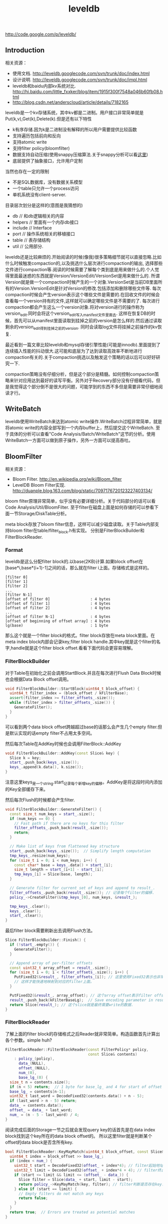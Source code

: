 #+title: leveldb

http://code.google.com/p/leveldb/

** Introduction
相关资源：
- 使用文档. http://leveldb.googlecode.com/svn/trunk/doc/index.html
- 设计说明. http://leveldb.googlecode.com/svn/trunk/doc/impl.html
- leveldb和baidu内部kv系统对比. http://hi.baidu.com/little_fxxker/blog/item/1915f300f7548a046b60fb08.html
- http://blog.csdn.net/anderscloud/article/details/7182165

leveldb是一个kv存储系统，其中kv都是二进制。用户接口非常简单就是Put(k,v),Get(k),Delete(k).但是还有以下特性
- k有序存储.因为k是二进制没有解释的所以用户需要提供比较函数
- 支持遍历包括前向和反向
- 支持atomic write
- 支持filter policy(bloomfilter)
- 数据支持自动压缩(使用snappy压缩算法.关于snappy分析可以看[[file:snappy.org][这里]])
- 底层提供了抽象接口，允许用户定制
当然也存在一定的限制
- 不是SQL数据库，没有数据关系模型
- 一个table只允许一个process访问
- 单机系统没有client-server.

目录层次划分是这样的(意图是我猜想的)
- db // 和db逻辑相关的内容
- helpers // 里面有一个内存db接口
- include // Interface
- port // 操作系统相关的移植接口
- table // 表存储结构
- util // 公用部分.

leveldb还是比较麻烦的.开始阅读的时候(像我)很多策略细节就可以直接忽略.比如什么时候触发compaction的,以及挑选什么层次进行compaction的输出,
选择那些文件进行compaction等.阅读的时候需要了解每个类到底是用来做什么的.个人觉得里面最迷惑的东西就是Version/VersionEdit/VersionSet是用来做什么的.
所谓Version就是做一个compaction时候产生的一个对象.VersionSet是当前DB里面所有的Version.VersionEdit是针对Version的修改.包括添加和删除哪些文件等.
每次compaction时候会产生version表示这个哪些文件是需要的.在回收文件的时候会查看每一个version持有的文件,这样就可以确定哪些文件是不需要的了.
每次进行compaction都会产生这么一个version对象.将对version进行的操作称为version_edit.同时会将这个version_edit写入manifest文件里面去.
这样在恢复DB的时候，首先可以从manifest里面读取到挂掉之前的version是怎么样的.然后通过读取剩余的version_edit得到挂掉之前的version.
同时会读取log文件将挂掉之前操作的kv恢复.

最近看到一篇文章比较leveldb和mysql存储引擎性能(可能是innodb).里面提到了连续插入性能的抖动很大.这可能和底层为了达到读取高效率不断地进行compaction有关的.关于compaction挑选以及触发这个策略的话以后可以好好研究一下.

compaction策略没有仔细分析，但是这个部分是精髓。如何控制compaction策略来针对应用达到最好的读写平衡。另外对于Recovery部分没有仔细看代码，但是我觉得这个部分倒不是很大的问题，可能学到的东西不多但是需要非常仔细地阅读才行。

** WriteBatch
leveldb使用WriteBatch来达到atomic write操作.WriteBatch过程非常简单，就是将atomic write的内容全部写到一个内存buffer上，然后提交这个WriteBatch.
至于具体的分析可以查看"Code Analysis/Batch/WriteBatch"这节的分析。使用WriteBatch一方面可以做到原子操作，另外一方面可以提高吞吐。

** BloomFilter
相关资源：
- Bloom Filter. http://en.wikipedia.org/wiki/Bloom_filter
- LevelDB Bloom Filter实现. http://duanple.blog.163.com/blog/static/7097176720123227403134/

bloom filter原理非常简单，似乎没有必要详细分析。关于代码部分的话可以看Code Analysis/Util/BloomFilter.
至于filter在磁盘上面是如何存储的可以参看下面一节Storage/DiskTable分析。

meta block存放了bloom filter信息，这样可以减少磁盘读取。关于Table内部支持bloom filter在table/filter_block.h有实现。
分别是FilterBlockBuilder和FilterBlockReader.

*** Format
leveldb是这么分配filter block的.以base(2KB)计算.如果block offset在[base*i,base*(i+1)-1]之间的话，那么就在filter i上面。存储格式是这样的。
#+BEGIN_EXAMPLE
[filter 0]
[filter 1]
[filter 2]
...
[filter N-1]
[offset of filter 0]                  : 4 bytes
[offset of filter 1]                  : 4 bytes
[offset of filter 2]                  : 4 bytes
...
[offset of filter N-1]                : 4 bytes
[offset of beginning of offset array] : 4 bytes
lg(base)                              : 1 byte
#+END_EXAMPLE
那么这个就是一个filter block的格式。filter block存放在meta block里面。在meta index block内部会记录key,filter block handle.其中key就是这个filter的名字,handle就是这个filter block offset.看看下面代码会更容易理解。

*** FilterBlockBuilder
对于Table在初始化之前会调用StartBlock.并且在每次进行Flush Data Block时候也会根据Data Block offset调用。
#+BEGIN_SRC Cpp
void FilterBlockBuilder::StartBlock(uint64_t block_offset) {
  uint64_t filter_index = (block_offset / kFilterBase);
  assert(filter_index >= filter_offsets_.size());
  while (filter_index > filter_offsets_.size()) {
    GenerateFilter();
  }
}
#+END_SRC
可以看到两个data block offset跨越超过base的话那么会产生几个empty filter.但是默认实现的话empty filter不占用太多空间。

然后每次Table在AddKey时候也会调用FilterBlock::AddKey
#+BEGIN_SRC Cpp
void FilterBlockBuilder::AddKey(const Slice& key) {
  Slice k = key;
  start_.push_back(keys_.size());
  keys_.append(k.data(), k.size());
}
#+END_SRC
注意这里keys_是一个string.start_记录每个新增key的偏移。AddKey是将这段时间内添加的Key全部缓存下来。

然后每次Flush的时候都会产生filter.
#+BEGIN_SRC Cpp
void FilterBlockBuilder::GenerateFilter() {
  const size_t num_keys = start_.size();
  if (num_keys == 0) {
    // Fast path if there are no keys for this filter
    filter_offsets_.push_back(result_.size());
    return;
  }

  // Make list of keys from flattened key structure
  start_.push_back(keys_.size());  // Simplify length computation
  tmp_keys_.resize(num_keys);
  for (size_t i = 0; i < num_keys; i++) {
    const char* base = keys_.data() + start_[i];
    size_t length = start_[i+1] - start_[i];
    tmp_keys_[i] = Slice(base, length);
  }

  // Generate filter for current set of keys and append to result_.
  filter_offsets_.push_back(result_.size()); // 记录每个filter的偏移.
  policy_->CreateFilter(&tmp_keys_[0], num_keys, &result_);

  tmp_keys_.clear();
  keys_.clear();
  start_.clear();
}
#+END_SRC

最后filter block需要刷新出去调用Flush方法。
#+BEGIN_SRC Cpp
Slice FilterBlockBuilder::Finish() {
  if (!start_.empty()) {
    GenerateFilter();
  }

  // Append array of per-filter offsets
  const uint32_t array_offset = result_.size();
  for (size_t i = 0; i < filter_offsets_.size(); i++) {
    PutFixed32(&result_, filter_offsets_[i]); // 这里使用Fixed32表示也非常好理解
    // 这样才能快速地映射到对应的filter上面。
  }

  PutFixed32(&result_, array_offset); // 这个array offset表示filter offset的起始地址
  result_.push_back(kFilterBaseLg);  // Save encoding parameter in result
  return Slice(result_); // 这个slice就是最终需要write的数据.
}
#+END_SRC

*** FilterBlockReader
了解上面的filter block的存储格式之后Reader就非常简单。构造函数首先计算出各个参数。simple huh?
#+BEGIN_SRC Cpp
FilterBlockReader::FilterBlockReader(const FilterPolicy* policy,
                                     const Slice& contents)
    : policy_(policy),
      data_(NULL),
      offset_(NULL),
      num_(0),
      base_lg_(0) {
  size_t n = contents.size();
  if (n < 5) return;  // 1 byte for base_lg_ and 4 for start of offset array
  base_lg_ = contents[n-1];
  uint32_t last_word = DecodeFixed32(contents.data() + n - 5);
  if (last_word > n - 5) return;
  data_ = contents.data();
  offset_ = data_ + last_word;
  num_ = (n - 5 - last_word) / 4;
}
#+END_SRC

阅读完成后面的Storage一节之后就会发现query key的话首先是在data index block找到这个key所在的data block offset的。
所以这里filter就是判断某个offset的data block是否含所有key.
#+BEGIN_SRC Cpp
bool FilterBlockReader::KeyMayMatch(uint64_t block_offset, const Slice& key) {
  uint64_t index = block_offset >> base_lg_;
  if (index < num_) {
    uint32_t start = DecodeFixed32(offset_ + index*4); // filter起始地址
    uint32_t limit = DecodeFixed32(offset_ + index*4 + 4); // filter终止地址
    if (start <= limit && limit <= (offset_ - data_)) {
      Slice filter = Slice(data_ + start, limit - start);
      return policy_->KeyMayMatch(key, filter); // filter判断是否存在key.
    } else if (start == limit) {
      // Empty filters do not match any keys
      return false;
    }
  }
  return true;  // Errors are treated as potential matches
}
#+END_SRC

** Storage
相关资源：
- Table Format. http://leveldb.googlecode.com/svn/trunk/doc/table_format.txt sst table存储格式。
- Log Format. http://leveldb.googlecode.com/svn/trunk/doc/log_format.txt block存储格式。
- LevelDB SSTable格式详解. http://wenku.baidu.com/view/19f83f51be23482fb4da4c29.html

*** MemTable
memtable在leveldb内部实现就是一个skiplist.所有的update都不是in-place的，对于memtable里面的修改来说的话使用的也是使用添加的方式完成的。
对于每个操作都会分配一个sequence number.所以底层也没有办法直接覆盖。对于sequence number很明显就是需要实现snapshot.底层的话leveldb
持有两个memtable,一个memtable用于接收当前的操作是mutable的，一个memtable是immutable专门用于dump to disk的，内部实现类似于双buffer机制。

*** RedoLog
我们首先阅读Log Format文档看看log存储格式(leveldb采用redo-log来记日志)。每个block都划分成为32KB，里面可能会存在很多条记录，
对于跨块的记录来说的里面存在type字段用来标记这个块是否已经结束。另外值得注意的就是每个记录之前带上了32bit的checksum.对于每条记录多4字节还是很大开销的，
但是其实这也反应了leveldb的定位，就是针对fault-tolerant的分布式系统设计。这些分布式系统架在commodity PC上面，磁盘可能很容易出现问题。
在文档最后作者也给给出了这种block存储方式(recordio)的利弊。
#+BEGIN_EXAMPLE
Some benefits over the recordio format:

(1) We do not need any heuristics for resyncing - just go to next
block boundary and scan.  If there is a corruption, skip to the next
block.  As a side-benefit, we do not get confused when part of the
contents of one log file are embedded as a record inside another log
file.

(2) Splitting at approximate boundaries (e.g., for mapreduce) is
simple: find the next block boundary and skip records until we
hit a FULL or FIRST record.

(3) We do not need extra buffering for large records.

Some downsides compared to recordio format:

(1) No packing of tiny records.  This could be fixed by adding a new
record type, so it is a shortcoming of the current implementation,
not necessarily the format.

(2) No compression.  Again, this could be fixed by adding new record types.
#+END_EXAMPLE
pros有：
- 如果磁盘数据发生损坏的话，那么对于数据定位的话非常简单。如果这个block出现问题的话那么直接跳过这个block即可。
- 程序处理方面可以很容易地找到边界。
- 对于单条大数据处理的话我们不需要分配很大的内存来做buffer.
cons有：
- 没有针对小record进行优化，比如如果record足够小的话完全可以在length部分使用1个字节。
- 没有进行压缩。对于压缩率完全取决于实现。对于小数据来说的话压缩比可能不高，对于大数据来说比如超过32KB的话，
取决于是按照32KB单个block压缩呢(压缩率可能不高),还是先针对整体压缩(压缩率可能比较耗，但是却需要很大的buffer).

*** DiskTable
然后可以看看Table Format文档关于table存储格式。table存储格式里面主要包括几个部分：
- data block
- meta block
- meta index block
- data index block
- footer
footer部分是放在最末尾的，里面包含了data index block以及meta index block的偏移信息，读取table时候从末尾读取。

首先我们看看data block是如何组织的。对于DiskTable(TableBuilder)就是不断地Add(Key,Value).当缓存的数据达到一定大小之后，
就会调用Flush这样就形成了一个Block.对于一个Block内部而言的话，有个很重要的概念就是restart point.所谓restart point就是为了解决
前缀压缩的问题的，所谓的restart point就是基准key。假设我们顺序加入abcd,abce,abcf.我们以abcd为restart point的话，那么abce可以存储为
(3,e),abcf存储为(3,f).对于restart point采用全量存储，而对于之后的部分采用增量存储。一个restart block可能存在多个restart point,
将这些restart point在整个table offset记录下来，然后放在data block最后面。每个data block尾部还有一个type和CRC32.其中type可以选择是否
需要针对这个data block进行snappy压缩，而CRC32是针对这个data block的校验。

data index block组织形式和data block非常类似，只不过有两个不同。1)data index block从不刷新直到Table构造完成之后才会刷新，所以
对于一个table而言的话只有一个data index block.2)data index block添加的key/value是在data block形成的时候添加的，添加key非常取巧
，是上一个data block和这个data block的一个key seperator.比如上一个data block的max key是abcd,而这个data block的min key是ad.那么这个
seperator可以设置成为ac.seperator的生成可以参考Comparator.使用尽量短的seperator可以减小磁盘开销并且提高效率。而对于添加的value就是
这个data block的offset.同样在data index block也会存在restart point.

然后看看进行一个key的query是如何进行的。首先读取出data index block(这个部分可以常驻内存)，得到里面的restart point部分。针对restart point
进行二分。因为restart point指向的key都是全量的key.如果确定在某两个restart point之间之后，就可以遍历这个restart point之间范围分析seperator.
得到想要查找的seperator之后对应的value就是某个data block offset.读取这个data block和之前的方法一样就可以查找key了。对于遍历来说，过程是一样的。

这里我们稍微分析一下这样的工作方式的优缺点。对于写或者是merge来说的话，效率相当的高，所有写都是顺序写并且还可以进行压缩。影响写效率的话一个重要参数就是flush block的参数。
但是对于读来说的话，个人觉得过程有点麻烦，但是可以实现得高效率。对于flush block调节会影响到data index block和data block占用内存大小。如果flush block过大的话，
那么会造成data index block耗费内存小，但是每次读取出一个data block内存很大。如果flush block过小的话，那么data index block耗费内存很大，但是每次读取data block内存很小。
而restart point数量会影响过多的话，那么可能会占用稍微大一些的内存空间，但是会使得查找过程更快(遍历数更少).

** Compaction
对于Compaction触发的策略牵扯到了算法问题，自己表示没有仔细看这个策略(其实当时看了但是完全没有理解).这里谈谈compaction如何删除文件的问题。
在leveldb里面每次做一个compaction都会产生一个version对象添加到versionset里面，version里面包含了这个version管理了哪些文件。
每次进行读取都会从某个version读取，然后针对这个version做一个引用计数。然后每次需要删除一些不必要的文件时候就会遍历versionset了解哪些文件
还需要，然后对比文件系统目录下面的文件就知道哪些文件不再需要，即可删除。

这里稍微总结一下 http://leveldb.googlecode.com/svn/trunk/doc/impl.html 提到的compaction策略。可能阅读完了这些策略之后反过头来看看
代码可能会更好，只是记得当时阅读compaction策略太痛苦了所以直接忽略了。

每个level都有一定的大小限制，并且每个level里面的文件的key都是不会overlap的(L0除外).触发条件很多，文档上描述是某个level超过一定限制。
但是之前阅读代码发现其实并不是这样的，可以参看函数VersionSet::PickCompaction.可以看到有两个触发条件size_compaction和seek_compaction.
所谓的size_compaction就是说某个level超过一定大小，而seek_compaction指某个文件被seek次数超过一定次数之后会触发(关于这个值的更新可以查看VersionSet::Builder::Apply,
在一个文件初始创建的时候就已经设置好了allowed_seeks次数).

前面是触发条件，后面来说说compaction策略.文档上描述非常简单但是事实不是这样。如果需要compact某个level的话，如果level>0的话那么对于这个level
只会选出一个file来和level+1中存在overlap的文件进行合并然后生成一个新的文件。如果level==0的话那么对于这个level可能选择多个文件出来和level+1中overlap
文件合并。对于选取level中文件来说的话是采用rotate keyspace的方式来挑选的。在生成新文件的时候，通常会有两个情况拆分出一个新文件。1)
文件过大 2)文件和level+2中超过10个存在overlap. 2)情况非常好理解，因为如果产生一个大文件和level+2 overlap文件数量过多的话，那么进行level+1的compaction
时间就会非常长并且随机读非常严重。

http://leveldb.googlecode.com/svn/trunk/doc/impl.html 文档Timing这节个人感觉非常有价值。作者估算了一下compaction对于整个系统带宽带来的影响。
按照2MB一个sst文件在level(>0)上面的compaction来计算的话，一次compaction需要read 26MB和write 26MB~=50MB.假设磁盘带宽100MB/s我们通过后台线程限制速度的话，
那么做compaction需要耗费5s时间。假设用户写速度也在10MS/s的话，那么会生成50MB数据相当于25个sst level0文件。这样对读来说会造成很大影响。
作者给出的建议包括：
#+BEGIN_EXAMPLE
Solution 1: To reduce this problem, we might want to increase the log switching threshold when the number of level-0 files is large.
Though the downside is that the larger this threshold, the more memory we will need to hold the corresponding memtable.

Solution 2: We might want to decrease write rate artificially when the number of level-0 files goes up.

Solution 3: We work on reducing the cost of very wide merges. Perhaps most of the level-0 files will have their blocks sitting uncompressed
in the cache and we will only need to worry about the O(N) complexity in the merging iterator.
#+END_EXAMPLE
其中第二点感觉非常好就是认为控制写入速度当level0文件过多的时候。在db_impl.cc DBImpl::MakeRoomForWrite这个应该是在memtable缺少空间的时候的函数.
#+BEGIN_SRC Cpp
        allow_delay &&
        versions_->NumLevelFiles(0) >= config::kL0_SlowdownWritesTrigger) {
      // We are getting close to hitting a hard limit on the number of
      // L0 files.  Rather than delaying a single write by several
      // seconds when we hit the hard limit, start delaying each
      // individual write by 1ms to reduce latency variance.  Also,
      // this delay hands over some CPU to the compaction thread in
      // case it is sharing the same core as the writer.
      mutex_.Unlock();
      env_->SleepForMicroseconds(1000);
      allow_delay = false;  // Do not delay a single write more than once
      mutex_.Lock();
#+END_SRC

** Recovery
这里稍微总结一下 http://leveldb.googlecode.com/svn/trunk/doc/impl.html 提到的关于recovery的部分。幸运的是在阅读这个文档的时候也让我重新仔细地思考了一下这个recovery过程可能会如何进行的。

我们主要关注三个数据的恢复：
- 用户的data(log)
- leveldb所管理的文件(MANIFEST)
- 内部生成的sequence number(MANIFEST)

对于用户的data而言可以通过记录log来完成。注意这个log里面都是db的insert/delete等操作。值得注意的是，每次生成新的memtable也会生成新的log文件。
这点是非常必要的，因为这样才可以将需要恢复哪些log对应起来。并且log里面每条日志都带上了sequence number,所以log里面的sequence number也有助于
sequence number恢复。

记录leveldb所管理的文件非常简单。我们观察管理文件变化只会发生在compaction的时候，在当前version下面删除一部分文件生成一部分文件。我们将
这些变化称为VersionEdit.每次compaction完成之后的话我们将这个version edit记录在MANIFEST内部，同时生成一个Version。version edit是增量,version是全量。
(至于如何记录这个没有仔细看.但是看代码里面似乎有全量也有增量的记录).如果创建一个新的MANIFEST文件的话，会将MANIFEST文件名称记录在CURRENT内部。
这样启动之后就知道读取哪个MANIFEST文件了。当然记录在MANIFEST内部的不仅仅是文件的变化，还有生成这个Version时候对应的log以及sequence number.

这样我们的recovery过程就非常简单了。读取CURRENT文件知道读取哪个MANIFEST文件。从MANIFEST文件里面构造Version并且回放VersionEdit.
根据当前的状态知道需要读取哪些log.然后回放log更新sequence number等状态。

** Snapshot
Snapshot集合在leveldb里面组织成为一个链表，oldest的节点必然最小的snapshot。对于每一个snapshot配备一个sequence number,
所以很明显oldest的节点的sequence number应该是最小的。每次进行compaction的时候会判断当前最小的sequence number
是多少然后将一些不必要的节点删除。另外在查询key的时候也会结合这个snapshot sequence number结合成为一个复合key进行查询。

** Cache
对于leveldb来说的话存在两个cache系统，一个是TableCache，一个是BlockCache.其中TableCache是用来缓存文件描述符的，
而BlockCache是用来做data block的缓存的(Table::BlockeReader).对于leveldb只有一个cache实现在Code Analysis/Cache里面做了详细分析。

我们这里最感兴趣的东西，应该就是每个cache的kv分别是什么。对于TableCahce的k是file_number,v是Table的Iterator
(Table::NewIterator).对于leveldb来说的话文件的file_number都是自增的所以使用file_number没有任何问题。对于BlockCache
来说的话k是(cache_id,offset),v是Block的内存。(#todo: 对于这个cache_id现在还不是非常理解，但是个人觉得
这个cache_id可以==file_number.使用cache_id就是每次Open的时候这个cache_id都会改变)

和BlockCache是针对disk block来进行cache的，另外一种cache方案就是Record Cache.相对Block Cache,Record Cache无疑更能够
提高使用效率包括内存大小以及Cache命中率。但是大家拒绝在内部使用RecordCache的原因非常简答，就是这个在应用层完成似乎更好，
应用层可以更好地进行Cache。在应用层完成同时会引入一个问题就是Cache一致性，但是其实维持这个一致性并不是一件很复杂的事情，
Cache主要用来解决读取问题，做写穿透并且让Cache失效即可。leveldb维护BlockCache一致性并不麻烦，因为leveldb的update并不是in-place的。

不过后来仔细想了一下觉得Record Cache还是在应用层做比较好，可以控制缓存策略比如大小失效时间。对于底层库还是在做BlockCache会比较好一些.

** Option
在options.h里面有一些leveldb可选的选项。
- comparator.用户可以指定比较器
- create_if_missing.如果数据库不存在就创建
- error_if_exists.如果数据库存在就报错
- paranoid_checks.尽可能多地进行错误检查
- env.用户可以模拟db环境
- info_log.leveldb本身logger.
- write_buffer_size.memtable大小
- max_open_files.最大打开fd数量
- block_cache.Table读取data block的cache.
- block_size.Table里面Block大小
- block_restart_interval.在一个Block里面每隔多少个key创建一个restart point.
- compression.DataBlock是否需要压缩
- filter_policy.过滤策略默认就是bloom filter.
- verify_checksums.读取block时候是否校验checksum
- fill_cache.读取block是否会Cache.通常scan时候不要做cache
- sync.leveldb内部发起write的话是否会调用fsync.

** Discussion

leveldb通过iterator遍历，对于相同的key如何保证获取到最新的值（hpplinux)

*Question*

#+BEGIN_EXAMPLE
我在看LevelDB代码的时候遇到了一个问题，百思不得其解，也找不到可以探讨请教的人，所以冒昧的给您发了这封邮件，希望得到您的帮助。
我遇到的问题是这样的：
在
void Version::AddIterators(const ReadOptions& options,
                           std::vector<Iterator*>* iters) {
  // Merge all level zero files together since they may overlap
  for (size_t i = 0; i < files_[0].size(); i++) {
    iters->push_back(
        vset_->table_cache_->NewIterator(
            options, files_[0][i]->number, files_[0][i]->file_size));
  }

  // For levels > 0, we can use a concatenating iterator that sequentially
  // walks through the non-overlapping files in the level, opening them
  // lazily.
  for (int level = 1; level < config::kNumLevels; level++) {
    if (!files_[level].empty()) {
      iters->push_back(NewConcatenatingIterator(options, level));
    }
  }
}

中对于Level 0层是按照下标从0到N开始遍历的， 但是由于数据加入的时候老的文件在前，新的在后，所以这样的话在iters数组中
下标最小的不一定是最新的。
而在DBImpl::NewInternalIterator 中会把该函数的返回结果直接进行merging，而且原则是key相同的话选取丢弃后面出现的。

这样的策略的话会不会导致较老的数据被留下，较新的被删除 ？
#+END_EXAMPLE

-----

*Answer*

是这样的，你可以看到AddIterators这个部分是被DBImpl::NewInternalIterator调用的，得到所有的iterators之后，构造一个MergingIterator对象。

#+BEGIN_SRC Cpp
  // 对于version来说可能存在很多文件需要遍历.
  versions_->current()->AddIterators(options, &list);
  // 将这些内容构造称为一个merge iterator.
  // 注意这里的内容都加了引用计数.
  Iterator* internal_iter =
      NewMergingIterator(&internal_comparator_, &list[0], list.size());
#+END_SRC

注意它这里提供的comparator是一个internal_comparator. 这个comparator不仅仅比较user key, 还比较sequence number. 因为sequence number是顺序分配的，所以新的kv得到更大的sequence number. 代码在这里：

#+BEGIN_SRC Cpp
int InternalKeyComparator::Compare(const Slice& akey, const Slice& bkey) const {
  // Order by:
  //    increasing user key (according to user-supplied comparator)
  //    decreasing sequence number
  //    decreasing type (though sequence# should be enough to disambiguate)
  int r = user_comparator_->Compare(ExtractUserKey(akey), ExtractUserKey(bkey));
  if (r == 0) {
    const uint64_t anum = DecodeFixed64(akey.data() + akey.size() - 8);
    const uint64_t bnum = DecodeFixed64(bkey.data() + bkey.size() - 8);
    if (anum > bnum) { // 按照sequence number比较.
     // 之前我们在MemTableInserter里面可以看到sequence number是不断增加的.
      r = -1;
    } else if (anum < bnum) {
      r = +1;
    }
  }
  return r;
}

#+END_SRC

然后这个就好解释问题了。首先每个iterator内部都是按照key做好排序的，多路iterator如果出现相同的key那么使用sequence number大的那个，这样就可以保证始终首先看到的是新值。